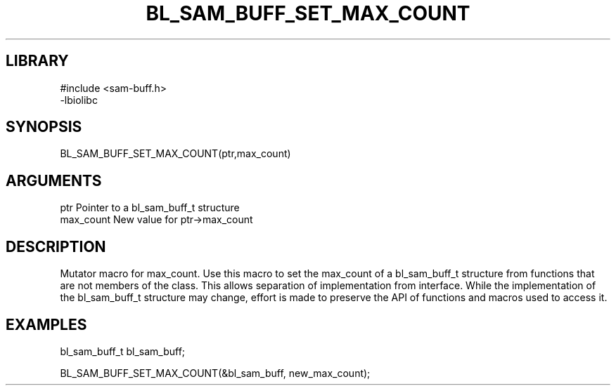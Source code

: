 \" Generated by /home/bacon/scripts/gen-get-set
.TH BL_SAM_BUFF_SET_MAX_COUNT 3

.SH LIBRARY
.nf
.na
#include <sam-buff.h>
-lbiolibc
.ad
.fi

\" Convention:
\" Underline anything that is typed verbatim - commands, etc.
.SH SYNOPSIS
.PP
.nf 
.na
BL_SAM_BUFF_SET_MAX_COUNT(ptr,max_count)
.ad
.fi

.SH ARGUMENTS
.nf
.na
ptr              Pointer to a bl_sam_buff_t structure
max_count        New value for ptr->max_count
.ad
.fi

.SH DESCRIPTION

Mutator macro for max_count.  Use this macro to set the max_count of
a bl_sam_buff_t structure from functions that are not members of the class.
This allows separation of implementation from interface.  While the
implementation of the bl_sam_buff_t structure may change, effort is made to
preserve the API of functions and macros used to access it.

.SH EXAMPLES

.nf
.na
bl_sam_buff_t   bl_sam_buff;

BL_SAM_BUFF_SET_MAX_COUNT(&bl_sam_buff, new_max_count);
.ad
.fi

